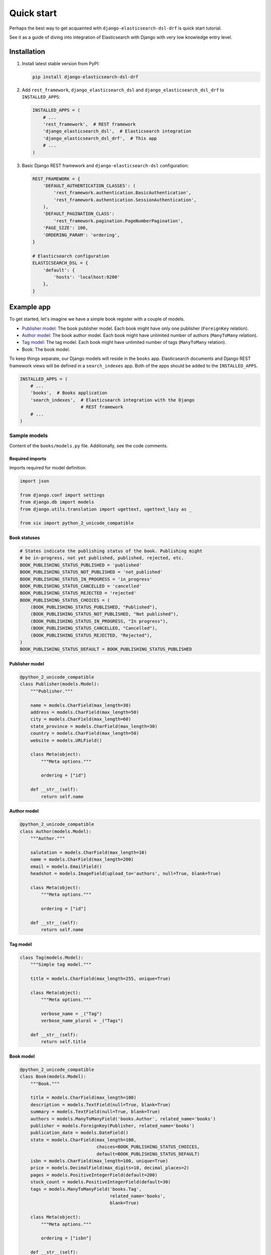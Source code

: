 ===========
Quick start
===========

Perhaps the best way to get acquainted with ``django-elasticsearch-dsl-drf``
is quick start tutorial.

See it as a guide of diving into integration of Elasticsearch with Django
with very low knowledge entry level.

Installation
============

(1) Install latest stable version from PyPI:

    .. code-block:: sh

        pip install django-elasticsearch-dsl-drf

(2) Add ``rest_framework``, ``django_elasticsearch_dsl`` and
    ``django_elasticsearch_dsl_drf`` to ``INSTALLED_APPS``:

    .. code-block:: python

        INSTALLED_APPS = (
            # ...
            'rest_framework',  # REST framework
            'django_elasticsearch_dsl',  # Elasticsearch integration
            'django_elasticsearch_dsl_drf',  # This app
            # ...
        )

(3) Basic Django REST framework and ``django-elasticsearch-dsl`` configuration:

    .. code-block:: python

        REST_FRAMEWORK = {
            'DEFAULT_AUTHENTICATION_CLASSES': (
                'rest_framework.authentication.BasicAuthentication',
                'rest_framework.authentication.SessionAuthentication',
            ),
            'DEFAULT_PAGINATION_CLASS':
                'rest_framework.pagination.PageNumberPagination',
            'PAGE_SIZE': 100,
            'ORDERING_PARAM': 'ordering',
        }

        # Elasticsearch configuration
        ELASTICSEARCH_DSL = {
            'default': {
                'hosts': 'localhost:9200'
            },
        }


Example app
===========

To get started, let's imagine we have a simple book register with a couple of
models.

- `Publisher model`_: The book publisher model. Each book might have only one
  publisher (``ForeignKey`` relation).
- `Author model`_: The book author model. Each book might have unlimited number
  of authors (``ManyToMany`` relation).
- `Tag model`_: The tag model. Each book might have unlimited number of
  tags (``ManyToMany`` relation).
- Book: The book model.

To keep things separate, our Django models will reside in the ``books`` app.
Elasticsearch documents and Django REST framework views will be defined in a
``search_indexes`` app. Both of the apps should be added to the
``INSTALLED_APPS``.

.. code-block:: python

    INSTALLED_APPS = (
        # ...
        'books',  # Books application
        'search_indexes',  # Elasticsearch integration with the Django
                           # REST framework
        # ...
    )

Sample models
-------------

Content of the ``books/models.py`` file. Additionally, see the code comments.

Required imports
~~~~~~~~~~~~~~~~
Imports required for model definition.

.. code-block:: python

    import json

    from django.conf import settings
    from django.db import models
    from django.utils.translation import ugettext, ugettext_lazy as _

    from six import python_2_unicode_compatible

Book statuses
~~~~~~~~~~~~~

.. code-block:: python

    # States indicate the publishing status of the book. Publishing might
    # be in-progress, not yet published, published, rejected, etc.
    BOOK_PUBLISHING_STATUS_PUBLISHED = 'published'
    BOOK_PUBLISHING_STATUS_NOT_PUBLISHED = 'not_published'
    BOOK_PUBLISHING_STATUS_IN_PROGRESS = 'in_progress'
    BOOK_PUBLISHING_STATUS_CANCELLED = 'cancelled'
    BOOK_PUBLISHING_STATUS_REJECTED = 'rejected'
    BOOK_PUBLISHING_STATUS_CHOICES = (
        (BOOK_PUBLISHING_STATUS_PUBLISHED, "Published"),
        (BOOK_PUBLISHING_STATUS_NOT_PUBLISHED, "Not published"),
        (BOOK_PUBLISHING_STATUS_IN_PROGRESS, "In progress"),
        (BOOK_PUBLISHING_STATUS_CANCELLED, "Cancelled"),
        (BOOK_PUBLISHING_STATUS_REJECTED, "Rejected"),
    )
    BOOK_PUBLISHING_STATUS_DEFAULT = BOOK_PUBLISHING_STATUS_PUBLISHED

Publisher model
~~~~~~~~~~~~~~~

.. code-block:: python

    @python_2_unicode_compatible
    class Publisher(models.Model):
        """Publisher."""

        name = models.CharField(max_length=30)
        address = models.CharField(max_length=50)
        city = models.CharField(max_length=60)
        state_province = models.CharField(max_length=30)
        country = models.CharField(max_length=50)
        website = models.URLField()

        class Meta(object):
            """Meta options."""

            ordering = ["id"]

        def __str__(self):
            return self.name

Author model
~~~~~~~~~~~~

.. code-block:: python

    @python_2_unicode_compatible
    class Author(models.Model):
        """Author."""

        salutation = models.CharField(max_length=10)
        name = models.CharField(max_length=200)
        email = models.EmailField()
        headshot = models.ImageField(upload_to='authors', null=True, blank=True)

        class Meta(object):
            """Meta options."""

            ordering = ["id"]

        def __str__(self):
            return self.name

Tag model
~~~~~~~~~

.. code-block:: python

    class Tag(models.Model):
        """Simple tag model."""

        title = models.CharField(max_length=255, unique=True)

        class Meta(object):
            """Meta options."""

            verbose_name = _("Tag")
            verbose_name_plural = _("Tags")

        def __str__(self):
            return self.title

Book model
~~~~~~~~~~

.. code-block:: python

    @python_2_unicode_compatible
    class Book(models.Model):
        """Book."""

        title = models.CharField(max_length=100)
        description = models.TextField(null=True, blank=True)
        summary = models.TextField(null=True, blank=True)
        authors = models.ManyToManyField('books.Author', related_name='books')
        publisher = models.ForeignKey(Publisher, related_name='books')
        publication_date = models.DateField()
        state = models.CharField(max_length=100,
                                 choices=BOOK_PUBLISHING_STATUS_CHOICES,
                                 default=BOOK_PUBLISHING_STATUS_DEFAULT)
        isbn = models.CharField(max_length=100, unique=True)
        price = models.DecimalField(max_digits=10, decimal_places=2)
        pages = models.PositiveIntegerField(default=200)
        stock_count = models.PositiveIntegerField(default=30)
        tags = models.ManyToManyField('books.Tag',
                                      related_name='books',
                                      blank=True)

        class Meta(object):
            """Meta options."""

            ordering = ["isbn"]

        def __str__(self):
            return self.title

        # The only publisher information we're going to need in our document
        # is the publisher name. Since publisher isn't a required field,
        # we define a properly on a model level to avoid indexing errors on
        # non-existing relation.
        @property
        def publisher_indexing(self):
            """Publisher for indexing.

            Used in Elasticsearch indexing.
            """
            if self.publisher is not None:
                return self.publisher.name

        # As of tags, again, we only need a flat list of tag names, on which
        # we can filter. Therefore, we define a properly on a model level,
        # which will return a JSON dumped list of tags relevant to the
        # current book model object.
        @property
        def tags_indexing(self):
            """Tags for indexing.

            Used in Elasticsearch indexing.
            """
            return json.dumps([tag.title for tag in self.tags.all()])

Admin classes
-------------

This is just trivial. A couple of correspondent admin classes in order to
ba able to fill some data.

.. code-block:: python

    from django.contrib import admin

    from .models import *


    @admin.register(Book)
    class BookAdmin(admin.ModelAdmin):
        """Book admin."""

        list_display = ('title', 'isbn', 'price', 'publication_date')
        search_fields = ('title',)


    @admin.register(Author)
    class AuthorAdmin(admin.ModelAdmin):
        """Author admin."""

        list_display = ('name', 'email',)
        search_fields = ('name',)


    @admin.register(Publisher)
    class PublisherAdmin(admin.ModelAdmin):
        """Publisher admin."""

        list_display = ('name',)
        search_fields = ('name',)


Create database tables
----------------------

For now, just run create migrations and create a dozen of database records.

.. code-block:: sh

    ./manage.py makemigrations books
    ./manage.py migrate books

Fill in some data
-----------------

If you have followed the instructions, you should now be able to log into the
Django admin and create a dozen of Book/Author/Publisher/Tag objects.

Once you've done that, proceed to the next step.

Sample document
---------------

In Elasticsearch, a document is a basic unit of information that can be
indexed. For example, you can have a document for a single customer, another
document for a single product, and yet another for a single order. This
document is expressed in JSON (JavaScript Object Notation) which is an
ubiquitous internet data interchange format.

Within an index/type, you can store as many documents as you want. Note that
although a document physically resides in an index, a document actually must
be indexed/assigned to a type inside an index.

Simply said, Document in Elasticsearch is similar to Model in Django.

Often, complicated SQL model structures are flatterned in Elasticsearch
indexes. Complicated relations are denormalized.

In our example, all 4 models (``Author``, ``Publisher``, ``Tag``, ``Book``)
would be flatterned into a single ``BookDocument``, which would hold all
the required information.

Content of the ``search_indexes/documents/book.py`` file. Additionally, see
the code comments.

Required imports
~~~~~~~~~~~~~~~~

.. code-block:: python

    from django_elasticsearch_dsl import DocType, Index, fields
    from elasticsearch_dsl import analyzer

    from books.models import Book

Index definition
~~~~~~~~~~~~~~~~

.. code-block:: python

    # Name of the Elasticsearch index
    BOOK_INDEX = Index('book')
    # See Elasticsearch Indices API reference for available settings
    BOOK_INDEX.settings(
        number_of_shards=1,
        number_of_replicas=1
    )

Custom analyzers
~~~~~~~~~~~~~~~~

.. code-block:: python

    html_strip = analyzer(
        'html_strip',
        tokenizer="standard",
        filter=["standard", "lowercase", "stop", "snowball"],
        char_filter=["html_strip"]
    )

Document definition
~~~~~~~~~~~~~~~~~~~

.. code-block:: python

    @BOOK_INDEX.doc_type
    class BookDocument(DocType):
        """Book Elasticsearch document."""

        id = fields.IntegerField(attr='id')

        title = fields.StringField(
            analyzer=html_strip,
            fields={
                'raw': fields.StringField(
                    analyzer='keyword'
                )
            }
        )

        description = fields.StringField(
            analyzer=html_strip,
            fields={
                'raw': fields.StringField(
                    analyzer='keyword'
                )
            }
        )

        summary = fields.StringField(
            analyzer=html_strip,
            fields={
                'raw': fields.StringField(
                    analyzer='keyword'
                )
            }
        )

        publisher = fields.StringField(
            attr='publisher_indexing',
            analyzer=html_strip,
            fields={
                'raw': fields.StringField(
                    analyzer='keyword'
                )
            }
        )

        publication_date = fields.DateField()

        state = fields.StringField(
            analyzer=html_strip,
            fields={
                'raw': fields.StringField(
                    analyzer='keyword'
                )
            }
        )

        isbn = fields.StringField(
            analyzer=html_strip,
            fields={
                'raw': fields.StringField(
                    analyzer='keyword'
                )
            }
        )

        price = fields.FloatField()

        pages = fields.IntegerField()

        stock_count = fields.IntegerField()

        tags = fields.StringField(
            attr='tags_indexing',
            analyzer=html_strip,
            fields={
                'raw': fields.StringField(
                    analyzer='keyword',
                    multi=True
                )
            },
            multi=True
        )

        class Meta(object):
            """Meta options."""

            model = Book  # The model associate with this DocType

Syncing Django's database with Elasticsearch indexes
----------------------------------------------------

So far, we have a couple of Django models and a single (decentralized)
Elasticsearch index/document (Book).

The excellent ``django-elasticsearch-dsl`` library makes a good job of keeping
the Book index fresh. It makes use of signals, so whenever the Book model
is changed, the correspondent BookDocument indexes would be updated.
However, in case if a Tag, Publisher or Author models change, the Book index
would not be automatically updated.

In order to keep indexes fresh, you will have to write a couple of simple
lines of code (using Django's signals). Whenever a change is made to any
of the Tag, Publisher or Author models, we're going to update the correspondent
BookDocument index.

To simply run the full sync between Django's database and Elasticsearch, do
as follows:

(1) Create Elasticsearch indexes:

    .. code-block:: sh

        ./manage.py search_index --create -f

(2) Sync the data:

    .. code-block:: sh

        ./manage.py search_index --populate -f

Sample serializer
-----------------

At this step we're going to define a serializer to be used in the
Django REST framework ViewSet.

Content of the ``search_indexes/serializers.py`` file. Additionally, see
the code comments.

Required imports
~~~~~~~~~~~~~~~~

.. code-block:: python

    import json

    from rest_framework import serializers
    from django_elasticsearch_dsl_drf.serializers import DocumentSerializer

    from .documents import BookDocument


Serializer definition
~~~~~~~~~~~~~~~~~~~~~

Simplest way to create a serializer, is to just specify which fields are
needed to be serialized and leave it further to the dynamic serializer.

.. code-block:: python

    class BookDocumentSerializer(DocumentSerializer):
        """Serializer for the Book document."""

        tags = serializers.SerializerMethodField()

        class Meta(object):
            """Meta options."""

            # Specify the correspondent document class
            document = BookDocument

            # List the serializer fields. Note, that the order of the fields
            # is preserved in the ViewSet.
            fields = (
                'id',
                'title',
                'description',
                'summary',
                'publisher',
                'publication_date',
                'state',
                'isbn',
                'price',
                'pages',
                'stock_count',
                'tags',
            )

        def get_tags(self, obj):
            """Get tags."""
            return json.loads(obj.tags)

However, if dynamic serializer doesn't work for your or you want to customize
too many things, you are free to use standard ``Serializer`` class of the
Django REST framework.

.. code-block:: python

    class BookDocumentSerializer(serializers.Serializer):
        """Serializer for the Book document."""

        id = serializers.IntegerField(read_only=True)

        title = serializers.CharField(read_only=True)
        description = serializers.CharField(read_only=True)
        summary = serializers.CharField(read_only=True)

        publisher = serializers.CharField(read_only=True)
        publication_date = serializers.DateField(read_only=True)
        state = serializers.CharField(read_only=True)
        isbn = serializers.CharField(read_only=True)
        price = serializers.FloatField(read_only=True)
        pages = serializers.IntegerField(read_only=True)
        stock_count = serializers.IntegerField(read_only=True)
        tags = serializers.SerializerMethodField()

        class Meta(object):
            """Meta options."""

            # List the serializer fields. Note, that the order of the fields
            # is preserved in the ViewSet.
            fields = (
                'id',
                'title',
                'description',
                'summary',
                'publisher',
                'publication_date',
                'state',
                'isbn',
                'price',
                'pages',
                'stock_count',
                'tags',
            )

        def get_tags(self, obj):
            """Get tags."""
            return json.loads(obj.tags)

ViewSet definition
------------------

At this step, we're going to define Django REST framework ViewSets.

